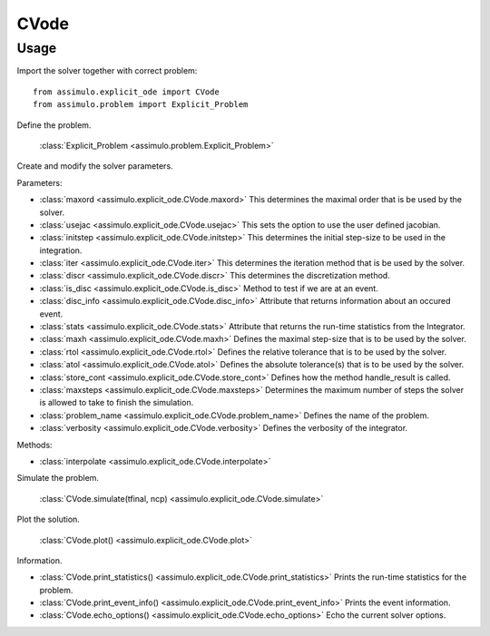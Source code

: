 
CVode
=================================

Usage
--------------

Import the solver together with correct problem:: 

    from assimulo.explicit_ode import CVode
    from assimulo.problem import Explicit_Problem

Define the problem. 

    :class:`Explicit_Problem <assimulo.problem.Explicit_Problem>`

Create and modify the solver parameters.

Parameters:

- :class:`maxord <assimulo.explicit_ode.CVode.maxord>` This determines the maximal order that is be used by the solver.
- :class:`usejac <assimulo.explicit_ode.CVode.usejac>` This sets the option to use the user defined jacobian.
- :class:`initstep <assimulo.explicit_ode.CVode.initstep>` This determines the initial step-size to be used in the integration.
- :class:`iter <assimulo.explicit_ode.CVode.iter>` This determines the iteration method that is be used by the solver.
- :class:`discr <assimulo.explicit_ode.CVode.discr>` This determines the discretization method.
- :class:`is_disc <assimulo.explicit_ode.CVode.is_disc>` Method to test if we are at an event.
- :class:`disc_info <assimulo.explicit_ode.CVode.disc_info>` Attribute that returns information about an occured event.
- :class:`stats <assimulo.explicit_ode.CVode.stats>` Attribute that returns the run-time statistics from the Integrator.
- :class:`maxh <assimulo.explicit_ode.CVode.maxh>` Defines the maximal step-size that is to be used by the solver.
- :class:`rtol <assimulo.explicit_ode.CVode.rtol>` Defines the relative tolerance that is to be used by the solver.
- :class:`atol <assimulo.explicit_ode.CVode.atol>` Defines the absolute tolerance(s) that is to be used by the solver.
- :class:`store_cont <assimulo.explicit_ode.CVode.store_cont>` Defines how the method handle_result is called.
- :class:`maxsteps <assimulo.explicit_ode.CVode.maxsteps>` Determines the maximum number of steps the solver is allowed to take to finish the simulation.
- :class:`problem_name <assimulo.explicit_ode.CVode.problem_name>` Defines the name of the problem.
- :class:`verbosity <assimulo.explicit_ode.CVode.verbosity>` Defines the verbosity of the integrator.

Methods:

- :class:`interpolate <assimulo.explicit_ode.CVode.interpolate>`

Simulate the problem.

    :class:`CVode.simulate(tfinal, ncp) <assimulo.explicit_ode.CVode.simulate>` 

Plot the solution.

    :class:`CVode.plot() <assimulo.explicit_ode.CVode.plot>`

Information.

- :class:`CVode.print_statistics() <assimulo.explicit_ode.CVode.print_statistics>` Prints the run-time statistics for the problem.
- :class:`CVode.print_event_info() <assimulo.explicit_ode.CVode.print_event_info>` Prints the event information.
- :class:`CVode.echo_options() <assimulo.explicit_ode.CVode.echo_options>` Echo the current solver options.
